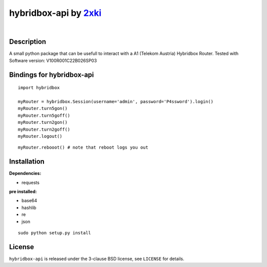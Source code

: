 ==================================================
hybridbox-api by `2xki <https://github.com/2xki>`_
==================================================
|

Description
===========
A small python package that can be usefull to interact with a A1 (Telekom Austria) Hybridbox Router. Tested with Software version: V100R001C22B026SP03

Bindings for hybridbox-api
==========================

::

    import hybridbox

    myRouter = hybridbox.Session(username='admin', password='P4ssword').login()
    myRouter.turn5gon()
    myRouter.turn5goff()
    myRouter.turn2gon()
    myRouter.turn2goff()
    myRouter.logout()

::

    myRouter.rebooot() # note that reboot logs you out


Installation
============
**Dependencies:**

- requests

**pre installed:**

- base64
- hashlib
- re
- json

::

    sudo python setup.py install

License
=======

``hybridbox-api`` is released under the 3-clause BSD license, see ``LICENSE``
for details.
